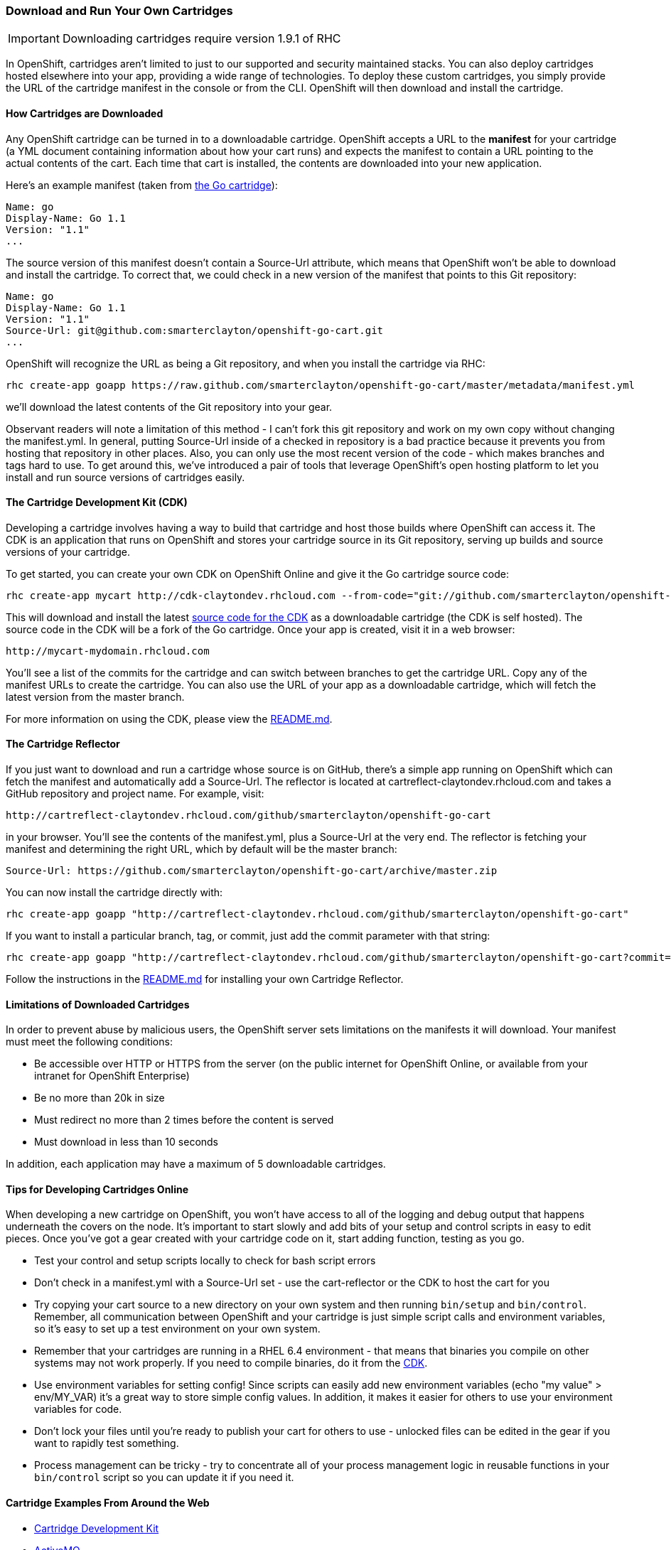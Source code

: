 [[downloadable-cartridges]]
=== Download and Run Your Own Cartridges
IMPORTANT: Downloading cartridges require version 1.9.1 of RHC

In OpenShift, cartridges aren't limited to just to our supported and
security maintained stacks. You can also deploy cartridges hosted
elsewhere into your app, providing a wide range of technologies. To
deploy these custom cartridges, you simply provide the URL of the
cartridge manifest in the console or from the CLI. OpenShift will then
download and install the cartridge.
[[how-cartridges-are-downloaded]]
==== How Cartridges are Downloaded

Any OpenShift cartridge can be turned in to a downloadable cartridge.
OpenShift accepts a URL to the *manifest* for your cartridge (a YML
document containing information about how your cart runs) and expects
the manifest to contain a URL pointing to the actual contents of the
cart. Each time that cart is installed, the contents are downloaded into
your new application.

Here's an example manifest (taken from
link:https://github.com/smarterclayton/openshift-go-cart/blob/master/metadata/manifest.yml[the
Go cartridge]):

--------------------
Name: go
Display-Name: Go 1.1
Version: "1.1"
...
--------------------

The source version of this manifest doesn't contain a +Source-Url+
attribute, which means that OpenShift won't be able to download and
install the cartridge. To correct that, we could check in a new version
of the manifest that points to this Git repository:

---------------------------------------------------------------
Name: go
Display-Name: Go 1.1
Version: "1.1"
Source-Url: git@github.com:smarterclayton/openshift-go-cart.git
...    
---------------------------------------------------------------

OpenShift will recognize the URL as being a Git repository, and when you
install the cartridge via RHC:

---------------------------------------------------------------------------------------------------------
rhc create-app goapp https://raw.github.com/smarterclayton/openshift-go-cart/master/metadata/manifest.yml
---------------------------------------------------------------------------------------------------------

we'll download the latest contents of the Git repository into your gear.

Observant readers will note a limitation of this method - I can't fork
this git repository and work on my own copy without changing the
manifest.yml. In general, putting Source-Url inside of a checked in
repository is a bad practice because it prevents you from hosting that
repository in other places. Also, you can only use the most recent
version of the code - which makes branches and tags hard to use. To get
around this, we've introduced a pair of tools that leverage OpenShift's
open hosting platform to let you install and run source versions of
cartridges easily.

[[cdk]]
==== The Cartridge Development Kit (CDK)

Developing a cartridge involves having a way to build that cartridge and
host those builds where OpenShift can access it. The CDK is an
application that runs on OpenShift and stores your cartridge source in
its Git repository, serving up builds and source versions of your
cartridge.

To get started, you can create your own CDK on OpenShift Online and give
it the Go cartridge source code:

---------------------------------------------------------------------------------------------------------------------------
rhc create-app mycart http://cdk-claytondev.rhcloud.com --from-code="git://github.com/smarterclayton/openshift-go-cart.git"
---------------------------------------------------------------------------------------------------------------------------

This will download and install the latest
https://github.com/smarterclayton/openshift-cdk-cart[source code for the
CDK] as a downloadable cartridge (the CDK is self hosted). The source
code in the CDK will be a fork of the Go cartridge. Once your app is
created, visit it in a web browser:

----------------------------------
http://mycart-mydomain.rhcloud.com
----------------------------------

You'll see a list of the commits for the cartridge and can switch
between branches to get the cartridge URL. Copy any of the manifest URLs
to create the cartridge. You can also use the URL of your app as a
downloadable cartridge, which will fetch the latest version from the
+master+ branch.

For more information on using the CDK, please view the
https://github.com/smarterclayton/openshift-cdk-cart[README.md].

[[the-cartridge-reflector]]
==== The Cartridge Reflector

If you just want to download and run a cartridge whose source is on
GitHub, there's a simple app running on OpenShift which can fetch the
manifest and automatically add a +Source-Url+. The reflector is located at
+cartreflect-claytondev.rhcloud.com+ and takes a GitHub repository and
project name. For example, visit:

---------------------------------------------------------------------------------
http://cartreflect-claytondev.rhcloud.com/github/smarterclayton/openshift-go-cart
---------------------------------------------------------------------------------

in your browser. You'll see the contents of the manifest.yml, plus a
Source-Url at the very end. The reflector is fetching your manifest and
determining the right URL, which by default will be the master branch:

----------------------------------------------------------------------------------
Source-Url: https://github.com/smarterclayton/openshift-go-cart/archive/master.zip
----------------------------------------------------------------------------------

You can now install the cartridge directly with:

--------------------------------------------------------------------------------------------------------
rhc create-app goapp "http://cartreflect-claytondev.rhcloud.com/github/smarterclayton/openshift-go-cart"
--------------------------------------------------------------------------------------------------------

If you want to install a particular branch, tag, or commit, just add the
commit parameter with that string:

--------------------------------------------------------------------------------------------------------------------------------------------------------
rhc create-app goapp "http://cartreflect-claytondev.rhcloud.com/github/smarterclayton/openshift-go-cart?commit=d48e5b19333bcc8500cb11aef08eed457da7b9f8"
--------------------------------------------------------------------------------------------------------------------------------------------------------

Follow the instructions in the
link:https://github.com/smarterclayton/cartridge-reflector[README.md] for
installing your own Cartridge Reflector.

[[limitations-of-downloaded-cartridges]]
==== Limitations of Downloaded Cartridges

In order to prevent abuse by malicious users, the OpenShift server sets
limitations on the manifests it will download. Your manifest must meet
the following conditions:

* Be accessible over HTTP or HTTPS from the server (on the public
internet for OpenShift Online, or available from your intranet for
OpenShift Enterprise)
* Be no more than 20k in size
* Must redirect no more than 2 times before the content is served
* Must download in less than 10 seconds

In addition, each application may have a maximum of 5 downloadable
cartridges.

[[tips-for-developing-cartridges-online]]
==== Tips for Developing Cartridges Online

When developing a new cartridge on OpenShift, you won't have access to
all of the logging and debug output that happens underneath the covers
on the node. It's important to start slowly and add bits of your setup
and control scripts in easy to edit pieces. Once you've got a gear
created with your cartridge code on it, start adding function, testing
as you go.

* Test your control and setup scripts locally to check for bash script
errors
* Don't check in a manifest.yml with a Source-Url set - use the
cart-reflector or the CDK to host the cart for you
* Try copying your cart source to a new directory on your own system and
then running `bin/setup` and `bin/control`. Remember, all communication
between OpenShift and your cartridge is just simple script calls and
environment variables, so it's easy to set up a test environment on your
own system.
* Remember that your cartridges are running in a RHEL 6.4 environment -
that means that binaries you compile on other systems may not work
properly. If you need to compile binaries, do it from the
link:#cdk[CDK].
* Use environment variables for setting config! Since scripts can easily
add new environment variables (echo "my value" > env/MY_VAR) it's a
great way to store simple config values. In addition, it makes it easier
for others to use your environment variables for code.
* Don't lock your files until you're ready to publish your cart for
others to use - unlocked files can be edited in the gear if you want to
rapidly test something.
* Process management can be tricky - try to concentrate all of your
process management logic in reusable functions in your `bin/control`
script so you can update it if you need it.

[[examples]]
==== Cartridge Examples From Around the Web

* link:https://github.com/smarterclayton/openshift-cdk-cart[Cartridge
Development Kit]

* link:http://github.com/bdecoste/openshift-origin-cartridge-activemq[ActiveMQ]

* link:https://github.com/aerogear/openshift-origin-cartridge-aerogear-push[AeroGear Push]

* link:http://github.com/bdecoste/openshift-origin-cartridge-infinispan[Infinispan]

* link:https://github.com/immutant/openshift-immutant-cart[Immutant]

* link:http://github.com/bdecoste/openshift-origin-cartridge-torquebox[TorqueBox]

* link:https://github.com/bdecoste/openshift-origin-cartridge-vertx[vert.x]

* link:https://github.com/wshearn/openshift-origin-cartridge-nodejs[node.js
0.10]

* link:https://github.com/smarterclayton/openshift-go-cart[Go web framework]

* link:https://github.com/gsterjov/openshift-nginx-cart[Nginx 1.4]

* link:https://github.com/matejonnet/openshift-cartridge-ceylon[Ceylon web
framework]

* link:https://github.com/smarterclayton/openshift-redis-cart[Redis database]

* link:https://github.com/ncdc/openshift-binary-deployment-cartridge[Binary
deployment cartridge]

* link:https://github.com/ncdc/openshift-foreman-cartridge[Foreman]

* link:https://github.com/jmccormick2001/openshift-rls-cart[postgreSQL Row
Level Security]

* link:https://github.com/gsterjov/openshift-advanced-python-cartridge[Advanced Python Cartridge]

* link:https://github.com/crunchyds/openshift-postgres-rls-cartridge[PostgreSQL 9.3 with RLS managed by Crunchy Data Solutions]

If you'd like to see a cartridge here, send us a link to your GitHub
repo in the forums!
